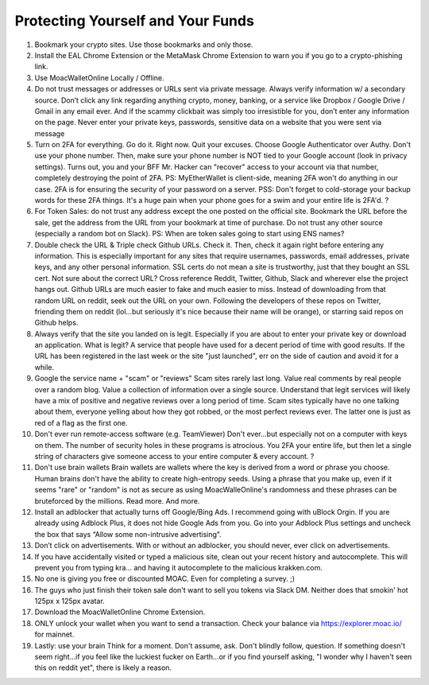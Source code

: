 Protecting Yourself and Your Funds
----------------------------------

1.  Bookmark your crypto sites. Use those bookmarks and only those.
2.  Install the EAL Chrome Extension or the MetaMask Chrome Extension to
    warn you if you go to a crypto-phishing link.
3.  Use MoacWalletOnline Locally / Offline.
4.  Do not trust messages or addresses or URLs sent via private message.
    Always verify information w/ a secondary source. Don’t click any
    link regarding anything crypto, money, banking, or a service like
    Dropbox / Google Drive / Gmail in any email ever. And if the scammy
    clickbait was simply too irresistible for you, don’t enter any
    information on the page. Never enter your private keys, passwords,
    sensitive data on a website that you were sent via message
5.  Turn on 2FA for everything. Go do it. Right now. Quit your excuses.
    Choose Google Authenticator over Authy. Don't use your phone number.
    Then, make sure your phone number is NOT tied to your Google account
    (look in privacy settings). Turns out, you and your BFF Mr. Hacker
    can "recover" access to your account via that number, completely
    destroying the point of 2FA. PS: MyEtherWallet is client-side,
    meaning 2FA won't do anything in our case. 2FA is for ensuring the
    security of your password on a server. PSS: Don't forget to
    cold-storage your backup words for these 2FA things. It's a huge
    pain when your phone goes for a swim and your entire life is 2FA'd.
    ?
6.  For Token Sales: do not trust any address except the one posted on
    the official site. Bookmark the URL before the sale, get the address
    from the URL from your bookmark at time of purchase. Do not trust
    any other source (especially a random bot on Slack). PS: When are
    token sales going to start using ENS names?
7.  Double check the URL & Triple check Github URLs. Check it. Then,
    check it again right before entering any information. This is
    especially important for any sites that require usernames,
    passwords, email addresses, private keys, and any other personal
    information. SSL certs do not mean a site is trustworthy, just that
    they bought an SSL cert. Not sure about the correct URL? Cross
    reference Reddit, Twitter, Github, Slack and wherever else the
    project hangs out. Github URLs are much easier to fake and much
    easier to miss. Instead of downloading from that random URL on
    reddit, seek out the URL on your own. Following the developers of
    these repos on Twitter, friending them on reddit (lol...but
    seriously it's nice because their name will be orange), or starring
    said repos on Github helps.
8.  Always verify that the site you landed on is legit. Especially if
    you are about to enter your private key or download an application.
    What is legit? A service that people have used for a decent period
    of time with good results. If the URL has been registered in the
    last week or the site "just launched", err on the side of caution
    and avoid it for a while.
9.  Google the service name + "scam" or "reviews" Scam sites rarely last
    long. Value real comments by real people over a random blog. Value a
    collection of information over a single source. Understand that
    legit services will likely have a mix of positive and negative
    reviews over a long period of time. Scam sites typically have no one
    talking about them, everyone yelling about how they got robbed, or
    the most perfect reviews ever. The latter one is just as red of a
    flag as the first one.
10. Don't ever run remote-access software (e.g. TeamViewer) Don't
    ever...but especially not on a computer with keys on them. The
    number of security holes in these programs is atrocious. You 2FA
    your entire life, but then let a single string of characters give
    someone access to your entire computer & every account. ?
11. Don't use brain wallets Brain wallets are wallets where the key is
    derived from a word or phrase you choose. Human brains don't have
    the ability to create high-entropy seeds. Using a phrase that you
    make up, even if it seems "rare" or "random" is not as secure as
    using MoacWalleOnline's randomness and these phrases can be
    bruteforced by the millions. Read more. And more.
12. Install an adblocker that actually turns off Google/Bing Ads. I
    recommend going with uBlock Orgin. If you are already using Adblock
    Plus, it does not hide Google Ads from you. Go into your Adblock
    Plus settings and uncheck the box that says “Allow some
    non-intrusive advertising”.
13. Don’t click on advertisements. With or without an adblocker, you
    should never, ever click on advertisements.
14. If you have accidentally visited or typed a malicious site, clean
    out your recent history and autocomplete. This will prevent you from
    typing kra… and having it autocomplete to the malicious krakken.com.
15. No one is giving you free or discounted MOAC. Even for completing a
    survey. ;)
16. The guys who just finish their token sale don't want to sell you
    tokens via Slack DM. Neither does that smokin' hot 125px x 125px
    avatar.
17. Download the MoacWalletOnline Chrome Extension.
18. ONLY unlock your wallet when you want to send a transaction. Check
    your balance via https://explorer.moac.io/ for mainnet.
19. Lastly: use your brain Think for a moment. Don't assume, ask. Don't
    blindly follow, question. If something doesn't seem right...if you
    feel like the luckiest fucker on Earth...or if you find yourself
    asking, "I wonder why I haven't seen this on reddit yet", there is
    likely a reason.
